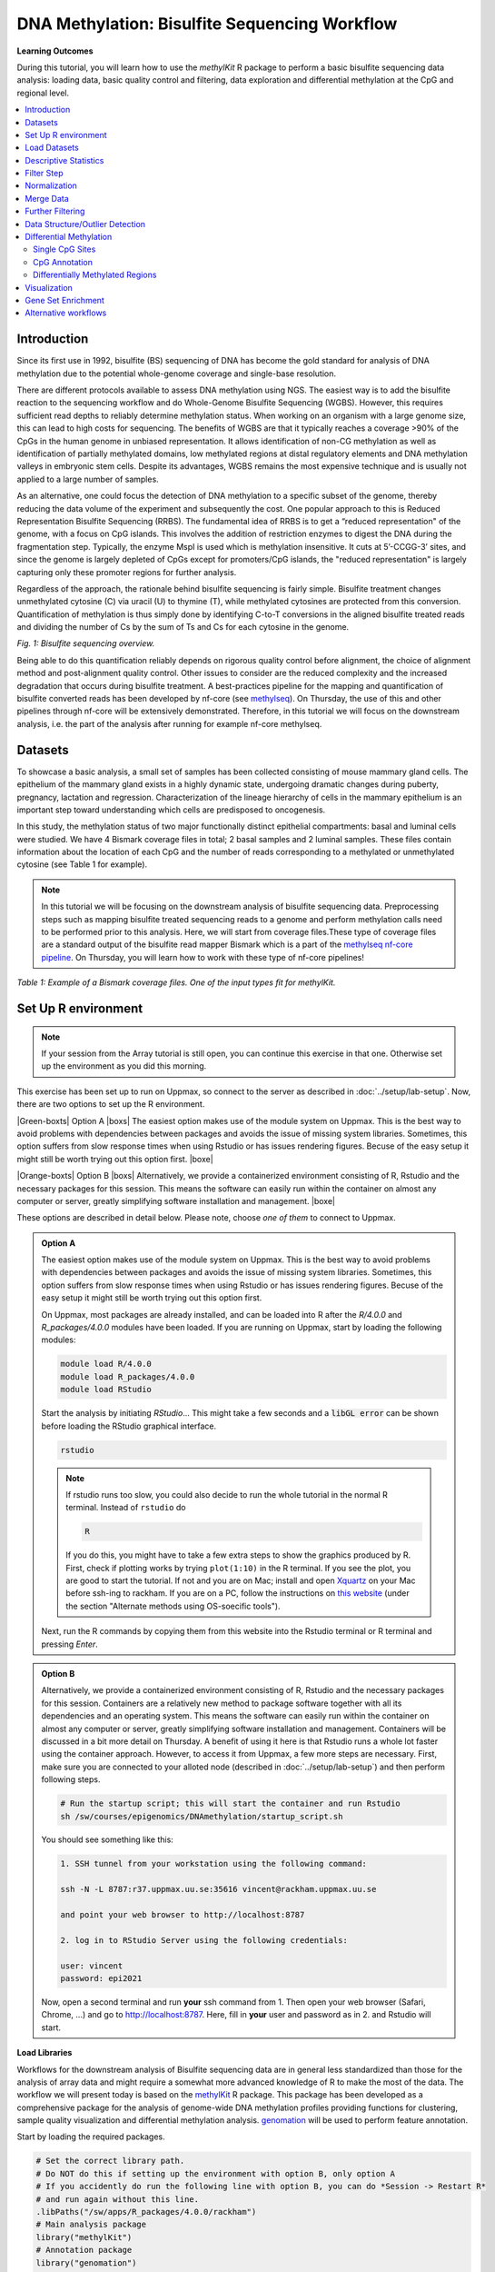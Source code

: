 .. |Green-boxts| raw:: html

    <div style="background-color: lightgreen; width: 100%; padding: 5px;">
    <h1>
.. |Orange-boxts| raw:: html

    <div style="background-color: powderblue; width: 100%; padding: 5px;">
    <h1>

.. |boxs| raw:: html

    </h1><p>

.. |boxe| raw:: html

    </p></div>



==============================================
DNA Methylation: Bisulfite Sequencing Workflow
==============================================

**Learning Outcomes**

During this tutorial, you will learn how to use the *methylKit* R package to perform a basic bisulfite sequencing data analysis: loading data, basic quality control and filtering, data exploration and differential methylation at the CpG and regional level.

.. Contents
.. ========

.. contents:: 
    :local:

Introduction
------------

Since its first use in 1992, bisulfite (BS) sequencing of DNA has become the gold standard for analysis of DNA methylation due to the potential whole-genome coverage and single-base resolution. 

There are different protocols available to assess DNA methylation using NGS. The easiest way is to add the bisulfite reaction to the sequencing workflow and do Whole-Genome Bisulfite Sequencing (WGBS). However, this requires sufficient read depths to reliably determine methylation status. When working on an organism with a large genome size, this can lead to high costs for sequencing. The benefits of WGBS are that it typically reaches a coverage >90% of the CpGs in the human genome in unbiased representation. It allows identification of non-CG methylation as well as identification of partially methylated domains, low methylated regions at distal regulatory elements and DNA methylation valleys in embryonic stem cells. Despite its advantages, WGBS remains the most expensive technique and is usually not applied to a large number of samples. 

As an alternative, one could focus the detection of DNA methylation to a specific subset of the genome, thereby reducing the data volume of the experiment and subsequently the cost. One popular approach to this is Reduced Representation Bisulfite Sequencing (RRBS). The fundamental idea of RRBS is to get a “reduced representation" of the genome, with a focus on CpG islands. This involves the addition of restriction enzymes to digest the DNA during the fragmentation step. Typically, the enzyme MspI is used which is methylation insensitive. It cuts at 5’-CCGG-3’ sites, and since the genome is largely depleted of CpGs except for promoters/CpG islands, the "reduced representation" is largely capturing only these promoter regions for further analysis.

Regardless of the approach, the rationale behind bisulfite sequencing is fairly simple. Bisulfite treatment changes unmethylated cytosine (C) via uracil (U) to thymine (T), while methylated cytosines are protected from this conversion. Quantification of methylation is thus simply done by identifying C-to-T conversions in the aligned bisulfite treated reads and dividing the number of Cs by the sum of Ts and Cs for each cytosine in the genome. 

.. image:: Figures/biseq.png
   :target: Figures/biseq.png
   :alt: 
*Fig. 1: Bisulfite sequencing overview.*

Being able to do this quantification reliably depends on rigorous quality control before alignment, the choice of alignment method and post-alignment quality control. Other issues to consider are the reduced complexity and the increased degradation that occurs during bisulfite treatment.  A best-practices pipeline for the mapping and quantification of bisulfite converted reads has been developed by nf-core (see `methylseq <https://nf-co.re/methylseq>`_\ ). On Thursday, the use of this and other pipelines through nf-core will be extensively demonstrated. Therefore, in this tutorial we will focus on the downstream analysis, i.e. the part of the analysis after running for example nf-core methylseq. 

Datasets
--------

To showcase a basic analysis, a small set of samples has been collected consisting of mouse mammary gland cells. The epithelium of the mammary gland exists in a highly dynamic state, undergoing dramatic changes during puberty, pregnancy, lactation and regression. Characterization of the lineage hierarchy of cells in the mammary epithelium is an important step toward understanding which cells are predisposed to oncogenesis. 

In this study, the methylation status of two major functionally distinct epithelial compartments: basal and luminal cells were studied. We have 4 Bismark coverage files in total; 2 basal samples and 2 luminal samples. These files contain information about the location of each CpG and the number of reads corresponding to a methylated or unmethylated cytosine (see Table 1 for example). 

.. note::
   In this tutorial we will be focusing on the downstream analysis of bisulfite sequencing data. Preprocessing steps such as mapping bisulfite treated sequencing reads to a genome and perform methylation calls need to be performed prior to this analysis. Here, we will start from coverage files.These type of coverage files are a standard output of the bisulfite read mapper Bismark which is a part of the `methylseq nf-core pipeline <https://nf-co.re/methylseq>`_. On Thursday, you will learn how to work with these type of nf-core pipelines! 


.. image:: Figures/coverage.png
   :target: Figures/coverage.png
   :alt: 

*Table 1: Example of a Bismark coverage files. One of the input types fit for methylKit.*

Set Up R environment
--------------------

.. note::

   If your session from the Array tutorial is still open, you can continue this exercise in that one. Otherwise set up the environment as you did this morning.

This exercise has been set up to run on Uppmax, so connect to the server as described in :doc:`../setup/lab-setup`. Now, there are two options to set up the R environment. 


|Green-boxts| Option A |boxs| The easiest option makes use of the module system on Uppmax. This is the best way to avoid problems with dependencies between packages and avoids the issue of missing system libraries. Sometimes, this option suffers from slow response times when using Rstudio or has issues rendering figures. Becuse of the easy setup it might still be worth trying out this option first. |boxe|


|Orange-boxts| Option B |boxs| Alternatively, we provide a containerized environment consisting of R, Rstudio and the necessary packages for this session. This means the software can easily run within the container on almost any computer or server, greatly simplifying software installation and management. |boxe|


These options are described in detail below. Please note, choose *one of them* to connect to Uppmax.


.. admonition::  Option A
   :class: optionA

   The easiest option makes use of the module system on Uppmax. This is the best way to avoid problems with dependencies between packages and avoids the issue of missing system libraries. Sometimes, this option suffers from slow response times when using Rstudio or has issues rendering figures. Becuse of the easy setup it might still be worth trying out this option first.

   On Uppmax, most packages are already installed, and can be loaded into R after the *R/4.0.0* and  *R_packages/4.0.0* modules have been loaded. If you are running on Uppmax, start by loading the following modules:

   .. code-block:: bash

      module load R/4.0.0
      module load R_packages/4.0.0
      module load RStudio

   Start the analysis by initiating *RStudio*... This might take a few seconds and a :code:`libGL error` can be shown before loading the RStudio graphical interface.

   .. code-block:: bash

      rstudio

   .. note::

      If rstudio runs too slow, you could also decide to run the whole tutorial in the normal R terminal. Instead of ``rstudio`` do

      .. code-block:: bash

         R

      If you do this, you might have to take a few extra steps to show the graphics produced by R. First, check if plotting works by trying ``plot(1:10)`` in the R terminal. If you see the plot, you are good to start the tutorial. If not and you are on Mac; install and open `Xquartz  <https://www.xquartz.org>`_ on your Mac before ssh-ing to rackham. If you are on a PC, follow the instructions on `this website <https://uisapp2.iu.edu/confluence-prd/pages/viewpage.action?pageId=280461906>`_ (under the section "Alternate methods using OS-soecific tools").

   Next, run the R commands by copying them from this website into the Rstudio terminal or R terminal and pressing *Enter*. 


.. admonition::  Option B
   :class: optionB

   Alternatively, we provide a containerized environment consisting of R, Rstudio and the necessary packages for this session. Containers are a relatively new method to package software together with all its dependencies and an operating system. This means the software can easily run within the container on almost any computer or server, greatly simplifying software installation and management. Containers will be discussed in a bit more detail on Thursday. A benefit of using it here is that Rstudio runs a whole lot faster using the container approach. However, to access it from Uppmax, a few more steps are necessary. First, make sure you are connected to your alloted node (described in :doc:`../setup/lab-setup`) and then perform following steps.

   .. code-block:: bash

      # Run the startup script; this will start the container and run Rstudio
      sh /sw/courses/epigenomics/DNAmethylation/startup_script.sh

   You should see something like this:

   .. code-block:: bash

      1. SSH tunnel from your workstation using the following command:

      ssh -N -L 8787:r37.uppmax.uu.se:35616 vincent@rackham.uppmax.uu.se
      
      and point your web browser to http://localhost:8787

      2. log in to RStudio Server using the following credentials:

      user: vincent
      password: epi2021

   Now, open a second terminal and run **your** ssh command from 1. Then open your web browser (Safari, Chrome, ...) and go to http://localhost:8787. Here, fill in **your** user and password as in 2. and Rstudio will start.



**Load Libraries**

Workflows for the downstream analysis of Bisulfite sequencing data are in general less standardized than those for the analysis of array data and might require a somewhat more advanced knowledge of R to make the most of the data. The workflow we will present today is based on the `methylKit <https://bioconductor.org/packages/release/bioc/html/methylKit.html>`_ R package. This package has been developed as a comprehensive package for the analysis of genome-wide DNA methylation profiles providing functions for clustering, sample quality visualization and differential methylation analysis. `genomation <https://www.bioconductor.org/packages/release/bioc/vignettes/genomation/inst/doc/GenomationManual.html>`_ will be used to perform feature annotation. 

Start by loading the required packages.

.. code-block:: r

   # Set the correct library path.
   # Do NOT do this if setting up the environment with option B, only option A
   # If you accidently do run the following line with option B, you can do *Session -> Restart R*
   # and run again without this line.
   .libPaths("/sw/apps/R_packages/4.0.0/rackham")
   # Main analysis package
   library("methylKit")
   # Annotation package
   library("genomation")
   library("GenomicRanges")

.. note::
   *methylKit* has an active discussion group `here <https://groups.google.com/g/methylkit_discussion>`_\ , if you have further questions regarding the package and/or analysis.

Load Datasets
-------------

As mentioned above, the samples we will be using as input files are Bismark coverage files, which need to be collected in a list R object prior to be loaded in *methylKit* using the ``methRead`` function. The data files have been uploaded to Uppmax before. Important is that you supply sample location, sample IDs and the genome assembly. Moreover, you should supply which pipeline was used to produce the input files and a ``treatment`` parameter indicating which sample is "control" or "0" and which is "test" or "1". Additionally, you can define a minimum read coverage for CpG sites to be included in the object with ``mincov``. Depending on the type of input data, additional parameters are available.

.. note:: 
   Don't forget to check ``?methRead`` for more info about parameter options.

.. code-block:: r

   # Define the list containing the bismark coverage files.
   file.list <- list(
      "/sw/courses/epigenomics/DNAmethylation/biseq_data/P6_1.bismark.cov.gz", 
      "/sw/courses/epigenomics/DNAmethylation/biseq_data/P6_4.bismark.cov.gz", 
      "/sw/courses/epigenomics/DNAmethylation/biseq_data/P8_3.bismark.cov.gz", 
      "/sw/courses/epigenomics/DNAmethylation/biseq_data/P8_6.bismark.cov.gz")

   # read the listed files into a methylRawList object making sure the other 
   # parameters are filled in correctly.
   myobj <- methRead(file.list,
              sample.id=list("Luminal_1","Luminal_2","Basal_1","Basal_2"),
              pipeline = "bismarkCoverage",
              assembly="mm10",
              treatment=c(1,1,0,0),
              mincov = 10
              )
   
   # check number of samples
   myobj

   # What type of data is stored here?
   head(myobj[[1]])


This will result in ``methylRawList`` object containing the data and metadata. What do the columns "numCs" and "numTs" in each sample correspond to? Can you see how many CpG sites are included in each sample?

.. note::

   If you prefer to run this tutorial locally, you can also download these data filesto your personal computer. To do this, navigate to the folder on your own conputer where you want to deposit the data and execute :code:`scp -r <username>@rackham.uppmax.uu.se:/sw/courses/epigenomics/DNAmethylation/biseq_data .`. Of course, you will also have to install the analysis packages locally!

Descriptive Statistics
----------------------

With all data collected in a single object, we can now have a look at some basic statistics per sample, such as the percentage methylation and coverage. For this, the functions ``getMethylationStats`` and ``getCoverageStats`` can be used. These stats can be plotted for each strand separately, but since Bismark coverage files do not include the strand origins of each CpG, the ``both.strands`` parameter has to be set to FALSE.  ``myobj`` is basically a list object in R so by changing the number in the double brackets, you can specify a certain sample. Have a look at the stats for the 4 different different samples. Do they look as expected? 

.. code-block:: r

   # Get a histogram of the methylation percentage per sample
   # Here for sample 1
   getMethylationStats(myobj[[1]], plot=TRUE, both.strands=FALSE)

Typically, percentage methylation histograms should have peaks on both ends of the distribution. In any given cell, any given cytosine is either methylated or not. Therefore, looking at many cells should yield a similar pattern where we see lots of locations with high methylation and lots of locations with low methylation and a lower number of locations with intermediate methylation. Because bisulfite sequencing has a relatively high error rate, samples between 0% and 10% are usually classified as "unmethylated", and samples between 90% and 100% are classified as "fully methylated", although these thresholds are not fixed.

.. code-block:: r

   # Get a histogram of the read coverage per sample
   getCoverageStats(myobj[[1]], plot=TRUE, both.strands=FALSE)
   # Get percentile data by setting plot=FALSE
   getCoverageStats(myobj[[1]], plot=FALSE, both.strands=FALSE)

Experiments that are suffering from PCR duplication bias will have a secondary peak towards the right hand side of the coverage histogram.

Filter Step
-----------

It might be useful to filter samples based on coverage. In particular, if samples are suffering from PCR bias or overamplification it could be useful to discard bases with very high read coverage. Furthermore, we would also like to discard bases that have very low read coverage, because these tend to produce unreliable and unstable statistics in the downstream analysis. The code below filters a ``methylRawList`` and discards bases that have coverage below 10 reads (in this case we already did this when reading in the files...) and also discards the bases that have more than 99.9th percentile of coverage in each sample.

.. code-block:: r

   myobj.filt <- filterByCoverage(myobj,
                         lo.count=10,
                         lo.perc=NULL,
                         hi.count=NULL,
                         hi.perc=99.9)


Normalization
-------------

Next, a basic normalization of the coverage values between samples is performed by using a scaling factor derived from differences between the median of the coverage distributions. In the dowstream differential analysis, we will be comparing methylation fractions between samples, so one could think that sequence depth would not matter all that much. After all, 40/80 (mC/C) reads is the same fraction as 400/800 (mC/C) reads. However, certain statistical tests (i.e. Fisher's exact test) will result in different p-values depending on the total number of reads. Thus, if the coverage is quite similar across the samples, this step is not really essential, otherwise it might be a good idea to normalize the data. 

.. code-block:: r

   myobj.filt.norm <- normalizeCoverage(myobj.filt, method = "median")

Merge Data
----------

In order to do further analysis, we will need to extract the bases that are covered by reads in all our samples. The following function will merge all samples to one object with base-pair locations that are covered in all samples. Setting ``destrand=TRUE`` (the default is ``FALSE``) will merge reads on both strands of a CpG dinucleotide. This provides better coverage, but only advised when looking at CpG methylation (for CpH methylation this will cause wrong results in subsequent analyses; can you figure out why?). In addition, setting ``destrand=TRUE`` will only work when operating on base-pair resolution, otherwise setting this option ``TRUE`` will have no effect. Our data contains no strand info, so the ``destrand`` option is not applicable. The ``unite`` function will return a ``methylBase`` object which will be our main object for all comparative analysis. The ``methylBase`` object contains methylation information for regions/bases that are covered in all samples.

.. code-block:: r

   meth <- unite(myobj.filt.norm, destrand=FALSE)
   meth

How many bases were kept for downstream analysis?

Further Filtering
-----------------

High-throughput methylation data contains a lot of CpG sites that have no or little variation among study subjects and are not all that informative for downstream analyses. Nonspecific CpG filtering (i.e., not considering phenotype) is a common dimension reduction procedure performed prior to cluster analysis and differential methylation. For exploratory analysis, it is of general interest to see how samples relate to each other and we might want to remove CpGs that are not variable before doing that. For differential methylation, removing non variable CpGs prior to the analysis will lower the number of tests that needs to be performed, thus reducing multiple correction penalties.

The most commonly used and simple method of standard deviation filtering on methylation ratio values (equivalent to Beta values) has been shown to be robust and consistent to different real datasets and would suffice for most occasions.

.. code-block:: r

   # get percent methylation matrix
   pm=percMethylation(meth)

   # calculate standard deviation of CpGs
   sds=matrixStats::rowSds(pm)

   # Visualize the distribution of the per-CpG standard deviation
   # to determine a suitable cutoff
   hist(sds, breaks = 100)

   # keep only CpG with standard deviations larger than 2%
   meth <- meth[sds > 2]

   # This leaves us with this number of CpG sites
   nrow(meth)

We can further remove known C -> T mutations. These locations should be removed from the analysis as they do not represent true bisulfite-treatment-associated conversions. Mutation locations can be stored in a GRanges object, and we can use that to remove the CpGs overlapping with the mutations. In order to do the overlap operation, we will convert the methylKit object to a GRanges object and do the filtering with the ``%over%`` function. The returned object will still be a methylKit object.

.. code-block:: r

   # give the locations of 2 example SNPs
   mut <- GRanges(seqnames=c("chr1","chr18"),
            ranges=IRanges(start=c(3020690, 9853326),
                           end=c(3020690,9853326)))

   # select CpGs that do not overlap with mutations
   meth <- meth[!as(meth,"GRanges") %over% mut, ]

.. note::

   In this example only 2 SNP are removed. If you would like to remove more SNPs, you will have to create an adequate GRanges object. A full description of this is a bit out of the scope of this workshop but one way to do this is by utilizing the `GenomicRanges <https://bioconductor.org/packages/release/bioc/html/GenomicRanges.html>`_ R package. In addition, you will need to download a list of SNPs (for example from Ensembl or dbSNP).

Data Structure/Outlier Detection
--------------------------------

We can check the correlation between samples using ``getCorrelation``. This function will either plot scatter plot and Pearson correlation coefficients or just print a correlation matrix if ``plot=FALSE``. What does this plot tell you about the structure in the data? Which samples resemble each other the most?

.. code-block:: r

   getCorrelation(meth,plot=TRUE)

The data structure can additionally be visualized in a dendrogram using hierarchical clustering of distance measures derived from each samples' percentage methylation. Clustering is used for grouping data points by their similarity. It is a general concept that can be achieved by many different algorithms. Check ``?clusterSamples`` to see which distance measures and clustering methods are available.

.. code-block:: r

   clusterSamples(meth, dist="correlation", method="ward", plot=TRUE)

Another very useful visualization is obtained by plotting the samples in a principal component space. Using this kind of PCA plot we project multidimensional data (i.e. we have as many dimensions in this data as there are CpG loci in ``meth``) into 2 or 3-dimensional space while at the same time maintaining as much variation in the data as possible. Samples that are more alike will be clustered together in PC space, so by looking at this plot we can see what is the largest source of variation in data and whether there are sample swaps and/or outlier samples. ``PCASamples`` is a function in *methylKit* that will perform PCA and plot the first two principal components. What does the PCA plot of our dataset tell you? What is the biggest source of variation on the data? Does it look samples are swapped? Do there seem to be outliers among the samples?

.. code-block:: r

   PCASamples(meth)

Differential Methylation
------------------------

Single CpG Sites
^^^^^^^^^^^^^^^^

If the basic statistics of the samples look OK and the data structure seems reasonable, we can proceed to the differential methylation step. Differential DNA methylation is usually calculated by comparing the proportion of methylated Cs in a test sample relative to a control. In simple comparisons between such pairs of samples (i.e. test and control), methods such as Fisher’s Exact Test can be applied when there are no replicates for test and control cases. If replicates are available, regression based methods are generally used to model methylation levels in relation to the sample groups and variation between replicates. In addition, an advantage of regression methods over Fisher's exact test is that it allows for the inclusion of sample specific covariates (continuous or categorical) and the ability to adjust for confounding variables. 

The ``calculateDiffMeth`` function is the main function to calculate differential methylation in the *methylKit* package. Depending on the sample size per each set it will either use Fisher’s exact or logistic regression to calculate P-values. In practice, the number of samples per group will determine which of the two methods will be used (logistic regression or Fisher's exact test). If there are multiple samples per group, *methylKit* will employ the logistic regression test. Otherwise, when there is one sample per group, Fisher's exact test will be used. P-values will automatically be corrected for multiple testing using the Benjamini-Hochberg FDR method. 

.. note:: 

   In its simplest form, where there are no covariates, the logistic regression will try to model the log odds ratio which is based on the methylation proportion of a CpG, :math:`\pi_i`, using the treatment vector which denotes the sample group membership for the CpGs in the model. Below, the “Treatment” variable is used to predict the log-odds ratio of methylation proportions.

   .. math::
      log(\pi_i/(1-\pi_i)) = \beta_0 + \beta_1*Treatment_i

   The logistic regression model is fitted per CpG and we test if the treatment has any effect on the outcome variable or not. In other words, we are testing if :math:`log(\pi_i/(1-\pi_i)) = \beta_0 + \beta_1*Treatment_i` is a “better” model than :math:`log(\pi_i/(1-\pi_i)) = \beta_0`.

The following code tests for the differential methylation of our dataset; i.e comparing methylation levels between "treatment" (or Luminal samples) and "control" (Basal smaples). Since the example data has replicates, logistic regression will be used.

.. code-block:: r

   # Test for differential methylation... This might take a few minutes.
   myDiff <- calculateDiffMeth(meth, 
                               overdispersion = "MN", 
                               adjust="BH")
   myDiff

The output of ``calculateDiffMeth`` is a ``methylDiff`` object containing information about the difference in percentage methylation between treatment and control, and the p- and q-value of the model for all CpG sites. No reordering, filtering or sorting has happened here yet.

.. code-block:: r

   # Simple volcano plot to get an overview of differential methylation
   plot(myDiff$meth.diff, -log10(myDiff$qvalue))
   abline(v=0)

.. note::

   - Alternatively, the function ``calculateDiffMethDSS`` provides an interface to the beta-binomial model from the *DSS* package. This might sometimes be more statistically sound as it can account for both sampling and epigenetic variability

   - If you want to compare multiple treatment groups, you can do as above using a treatment vector as c(2,2,1,1,0,0) to detect CpGs differing in any of the groups. For specific pairwise comparisons you have to use the ``reorganize`` function and rerun ``calculateDiffMeth`` 

Next, visualize the number of hyper- and hypomethylation events per chromosome, as a percent of the sites with minimum coverage and minimal differential methylation. By default this is a 25% change in methylation and all samples with 10X coverage.

.. code-block:: r

   # Overview of percentage hyper and hypo CpGs per chromosome.
   diffMethPerChr(myDiff)

After q-value calculation, we can select the differentially methylated regions/bases based on q-value and percent methylation difference cutoffs of Treatment versus control. Following bits of code selects the bases that have q-value < 0.01 and percent methylation difference larger than 25%. If you specify ``type="hyper"`` or ``type="hypo"`` options, you will extract the hyper-methylated or hypo-methylated regions/bases.

.. code-block:: r

   # get hyper methylated bases and order by qvalue
   myDiff25p.hyper <- getMethylDiff(myDiff,
                                 difference=25,
                                 qvalue=0.01,
                                 type="hyper")
   myDiff25p.hyper <- myDiff25p.hyper[order(myDiff25p.hyper$qvalue),]

   # get hypo methylated bases and order by qvalue
   myDiff25p.hypo <- getMethylDiff(myDiff,
                                difference=25,
                                qvalue=0.01,
                                type="hypo")
   myDiff25p.hypo <- myDiff25p.hypo[order(myDiff25p.hypo$qvalue),]

   # get all differentially methylated bases and order by qvalue
   myDiff25p <- getMethylDiff(myDiff,
                           difference=25,
                           qvalue=0.01)
   myDiff25p <- myDiff25p[order(myDiff25p$qvalue),]

.. note::
   If you need to interact with these objects, it is sometimes necessary to first extract the data using the ``getData`` function.

If necessary, covariates (such as age, sex, smoking status, ...) can be included in the regression analysis. The function will then try to separate the influence of the covariates from the treatment effect via the logistic regression model. In this case, the test would be whether the full model (model with treatment and covariates) is better than the model with the covariates only. If there is no effect due to the treatment (sample groups), the full model will not explain the data better than the model with covariates only. In ``calculateDiffMeth``, this is achieved by supplying the covariates argument in the format of a dataframe. 

CpG Annotation
^^^^^^^^^^^^^^

To help with the biological interpretation of the data, we will annotate the differentially methylated regions/bases using the *genomation* package. The most common annotation task is to see where CpGs of interest land in relation to genes and gene parts and regulatory regions: Do they mostly occupy promoter, intronic or exonic regions? Do they overlap with repeats? Do they overlap with other epigenomic markers or long-range regulatory regions? In this example, we read the gene annotation information from a BED file (Browser Extensible Data - file format containing genome coordinates and associated annotations) and annotate our differentially methylated regions with that information using *genomation* functions. 

.. note::

    The annotation tables used below (.bed files) can be downloaded from the `UCSC TableBrowser <https://genome.ucsc.edu/cgi-bin/hgTables>`_. 

   - For gene annotation, select "Genes and Gene prediction tracks" from the "group" drop-down menu. Following that, select "Refseq Genes" from the "track" drop-down menu. Select "BED- browser extensible data" for the "output format". Click "get output" and on the following page click "get BED" without changing any options. Save the output as a text file.

   - For CpG island annotation, select "Regulation" from the "group" drop-down menu. Following that, select "CpG islands" from the "track" drop-down menu. Select "BED- browser extensible data" for the "output format". Click "get output" and on the following page click "get BED" without changing any options. Save the output as a text file.

.. code-block:: r

   # First load the annotation data; i.e the coordinates of promoters, TSS, intron and exons
   refseq_anot <- readTranscriptFeatures("/sw/courses/epigenomics/DNAmethylation/biseq_data//mm10.refseq.genes.bed")

   # Annotate hypermethylated CpGs ("target") with promoter/exon/intron 
   # information ("feature"). This function operates on GRanges objects, so we # first coerce the methylKit object to GRanges. 
   myDiff25p.hyper.anot <- annotateWithGeneParts(target = as(myDiff25p.hyper,"GRanges"),
                                          feature = refseq_anot)

   # Summary of target set annotation
   myDiff25p.hyper.anot

.. note::
   The GenomicRanges package defines general purpose containers for storing and manipulating genomic intervals and variables defined along a genome.

This function creates an *AnnotationByGeneParts* object, containing - for each target CpG - data such as the nearest transcription start site and the genomic structure it is located on. Several accessor functions from the *genomation* package allow for interaction with such an object.

.. code-block:: r

   # View the distance to the nearest Transcription Start Site; the target.row column in the output indicates the row number in the initial target set
   dist_tss <- getAssociationWithTSS(myDiff25p.hyper.anot)
   head(dist_tss)

   # See whether the differentially methylated CpGs are within promoters,introns or exons; the order is the same as the target set
   getMembers(myDiff25p.hyper.anot)

   # This can also be summarized for all differentially methylated CpGs
   plotTargetAnnotation(myDiff25p.hyper.anot, main = "Differential Methylation Annotation")

Similarly, it is possible to annotate the differentially methylated CpGs with CpG Island membership using ``readFeatureFlank`` and ``annotateWithFeatureflank``. Using these functions you read from a BED file with feature info (here the location of the CpG Islands) and with the flank parameter you can define a region around these features (here the "shores" are defined as 2000 bases around the Islands).

.. code-block:: r

   # Load the CpG info
   cpg_anot <- readFeatureFlank("/sw/courses/epigenomics/DNAmethylation/biseq_data/mm10.cpg.bed", feature.flank.name = c("CpGi", "shores"), flank=2000)
   diffCpGann <- annotateWithFeatureFlank(as(myDiff25p,"GRanges"), feature = cpg_anot$CpGi, flank = cpg_anot$shores, feature.name = "CpGi", flank.name = "shores")

   # See whether the CpG in myDiff25p belong to a CpG Island or Shore
   head(getMembers(diffCpGann))

   # This can also be summarized for all differentially methylated CpGs
   plotTargetAnnotation(diffCpGann, main = "Differential Methylation Annotation")

In general, this workflow can be used to annotate a CpG list with any set of features contained in a BED file.

Differentially Methylated Regions
^^^^^^^^^^^^^^^^^^^^^^^^^^^^^^^^^

Since we are often more interested in the different methylation of multiple CpGs across samples instead of a single site, we can also summarize methylation information over a set of defined functional regions such as promoters or CpG islands. The function below summarizes the methylation information over a given set of CpG Islands and outputs a *methylRaw* or *methylRawList* object depending on the input. We are using the output of *genomation* functions used above to provide the locations of the Islands. For these regional summary functions, we need to provide regions of interest as GRanges object.

.. code-block:: r

   # Summarize the original object counts over a certain region, here the CpG Islands
   # You can ignore the warnings here...
   myobj_islands <- regionCounts(myobj, cpg_anot$CpGi)
   # Filter the summarized counts by coverage
   myobj_islands_filt <- filterByCoverage(myobj_islands,
                         lo.count=10,
                         lo.perc=NULL,
                         hi.count=NULL,
                         hi.perc=99.9)
   # Perform simple normalization
   myobj_islands_filt_norm <- normalizeCoverage(myobj_islands_filt, method = "median")
   # Merge the samples again
   meth_islands <- unite(myobj_islands_filt_norm, destrand=FALSE)

Now, differential methylation is performed as for the single CpGs.

.. code-block:: r

   # Test for differential methylation... This might take a few minutes.
   myDiff_islands <- calculateDiffMeth(meth_islands)
   # Rank by significance
   myDiff_islands <- myDiff_islands[order(myDiff_islands$qvalue),]
   # get all differentially methylated CpG Islands
   myDiff_islands_25p <- getMethylDiff(myDiff_islands,difference=25,qvalue=0.01)

And just like for the single CpGs, annotation using the *genomation* functions is possible.

.. code-block:: r

   myDiff_islands_25p_ann <- annotateWithGeneParts(as((myDiff_islands_25p), "GRanges"), refseq_anot)
   # View the distance to the nearest Transcription Start Site; the target.row column indicates the row number in myDiff_islands_25p
   head(getAssociationWithTSS(myDiff_islands_25p_ann))

Besides grouping by functional regions, you can also group CpGs in a sliding window along the genome for a more unbiased approach. As for the functional regions, we would start again from the original object but this time group the CpGs in a certain predefined window. After this, the usual ``filterByCoverage``, ``normalizeCoverage`` and ``unite`` functions are used before doing ``calculatedDiffMeth``. Give it a go if you happen to have some spare time at the end of this tutorial!

.. code-block::

   # Reconstruct original object, keeping a lower coverage this time
   myobj_lowCov <- methRead(file.list,
              sample.id=list("Luminal_1","Luminal_2","Basal_1","Basal_2"),
              pipeline = "bismarkCoverage",
              assembly="mm10",
              treatment=c(1,1,0,0),
              mincov = 3
              )

   # Group the counts
   tiles <- tileMethylCounts(myobj_lowCov,win.size=1000,step.size=1000,cov.bases = 10)

   # Inspect data
   head(tiles[[1]])   

Visualization
-------------

The results of a differential analysis can be exported as a bedGraph; a format that allows display of continuous-valued data in track format. This display type is useful for probability scores, percentages and transcriptome data. By uploading this BED file to a genome browser such as the `UCSC Genome Browser <https://genome.ucsc.edu/cgi-bin/hgTracks?db=mm10&lastVirtModeType=default&lastVirtModeExtraState=&virtModeType=default&virtMode=0&nonVirtPosition=&position=chr1%3A134369628%2D136772024&hgsid=936224469_kTHLULnq2frGTQtwufy02ky7TjXA>`_\ , you can create custom visualizations of the genome architecture surrounding CpGs or regions of interest. The ``bedgraph`` function produces a UCSC compatible file; by specifying the ``col.name`` the exact information to be plotted can be collected. For a ``methylDiff`` object this can be one of "pvalue", "qvalue" or "meth.diff".

.. code-block:: r

   bedgraph(myDiff25p, col.name = "meth.diff", file.name = "diff_cpg_25p.bed")

A tutorial of the Genome Browser is out of scope for this workshop; but a step-by-step approach for visualizing your own data tracks can be found `here <https://genome.ucsc.edu/goldenPath/help/hgTracksHelp.html#CustomTracks>`_. An example of such a custom visualization of the methylation difference between treatment and control can be seen in Figure 2. Notice how differentially methylated CpGs tend to group together in similarly regulated regions.

.. note::

  If you want to download from Uppmax, execute following code from a folder on your local computer: :code:`scp <username>@rackham.uppmax.uu.se:diff_cpg_25p.bed .`. Don't forget the trailing :code:`.`! This will download the diff_cpg_25p.bed file to that particular folder.


.. image:: Figures/UCSC_bed_2.png
   :target: Figures/UCSC_bed_2.png
   :alt: 

*Figure 2: UCSC Genome Browser example with three main annotation tracks. Upper track: percentage methylation difference between treatment and control samples for significantly differential methylated CpGs. Middle track: RefSeq gene structure. Lower track: CpG Island location.*

Exactly how to produce these plots is out of the scope of these exercises, but I encourage you to try it later with - for example - the bedgraph of all differentially methylated CpGs.

Gene Set Enrichment
-------------------

Methylation is a DNA mark that can occur anywhere on the genome and is not as directly related to genes as expression data. Therefore, a methylation specific issue in performing gene set testing is how to assign differentially methylated features to genes. In addition, measured CpG sites are not distributed evenly across the genome, and it has been shown that genes that have more CpG sites measured across them are more likely to be detected as differentially methylated compared to genes that have fewer measured CpG sites. Moreover, approximately 10% of gene-annotated CpGs are assigned to more than one gene, violating assumptions of independently measured genes. Thus far, there are very few gene set testing methods designed specifically for DNA methylation data and their usefulness can be very limited. The *MissMethyl*  package was presented in the array tutorial as a potential tool, but is specific for array data.

For bisulfite sequencing data, most often *ad hoc* approaches are used to select a subset of genes associated with differently methylated CpGs or regions. Next, this list of genes can be analyzed with traditional gene set enrichment tools such as *GOseq* (see more info `here <https://academic.oup.com/bioinformatics/article/29/15/1851/265573>`_, where the authors used this package to correct the "CpG sites per gene" bias). 

Alternative workflows
---------------------

DSS 
   beta-binomial models with empirical Bayes for moderating dispersion.
BSseq 
   Regional differential methylation analysis using smoothing and linear-regression-based tests.
BiSeq 
   Regional differential methylation analysis using beta-binomial models.
MethylSeekR 
   Methylome segmentation using HMM and cutoffs.
QuasR
   Methylation aware alignment and methylation calling, as well as fastQC-like fastq raw data quality check features.
